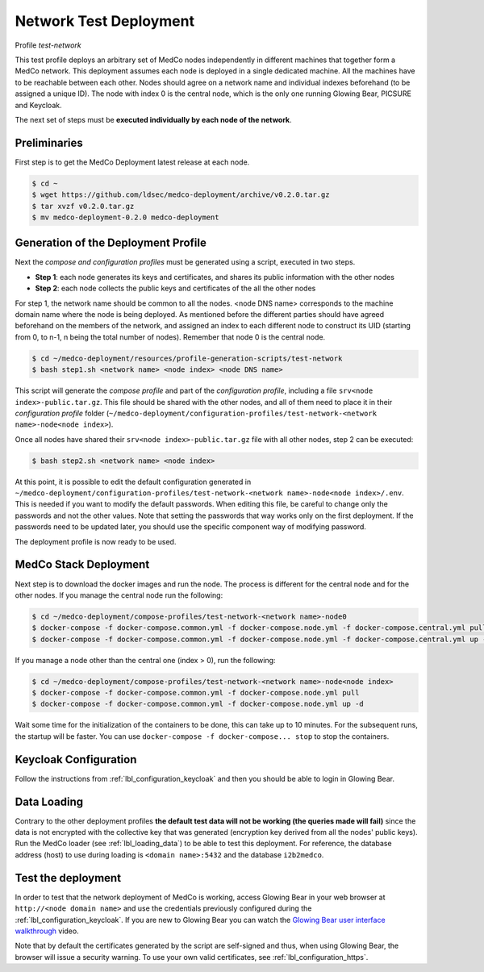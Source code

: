 .. _lbl_deployment_test-network:

Network Test Deployment
-----------------------

Profile *test-network*

This test profile deploys an arbitrary set of MedCo nodes independently in different machines that together form a MedCo
network. This deployment assumes each node is deployed in a single dedicated machine. All the machines have to be
reachable between each other. Nodes should agree on a network name and individual indexes beforehand (to be assigned a
unique ID). The node with index 0 is the central node, which is the only one running Glowing Bear, PICSURE and Keycloak.

The next set of steps must be **executed individually by each node of the network**.


Preliminaries
'''''''''''''

First step is to get the MedCo Deployment latest release at each node.

.. code-block:: bash

    $ cd ~
    $ wget https://github.com/ldsec/medco-deployment/archive/v0.2.0.tar.gz
    $ tar xvzf v0.2.0.tar.gz
    $ mv medco-deployment-0.2.0 medco-deployment


Generation of the Deployment Profile
''''''''''''''''''''''''''''''''''''

Next the *compose and configuration profiles* must be generated using a script, executed in two steps.

- **Step 1**: each node generates its keys and certificates, and shares its public information with the other nodes

- **Step 2**: each node collects the public keys and certificates of the all the other nodes

For step 1, the network name should be common to all the nodes. <node DNS name> corresponds to the machine domain name
where the node is being deployed. As mentioned before the different parties should have agreed beforehand on the members
of the network, and assigned an index to each different node to construct its UID (starting from 0, to n-1, n being the
total number of nodes). Remember that node 0 is the central node.

.. code-block:: bash

    $ cd ~/medco-deployment/resources/profile-generation-scripts/test-network
    $ bash step1.sh <network name> <node index> <node DNS name>

This script will generate the *compose profile* and part of the *configuration profile*, including a file
``srv<node index>-public.tar.gz``. This file should be shared with the other nodes, and all of them need to place it in
their *configuration profile* folder (``~/medco-deployment/configuration-profiles/test-network-<network name>-node<node index>``).

Once all nodes have shared their ``srv<node index>-public.tar.gz`` file with all other nodes, step 2 can be executed:

.. code-block:: bash

    $ bash step2.sh <network name> <node index>

At this point, it is possible to edit the default configuration generated in
``~/medco-deployment/configuration-profiles/test-network-<network name>-node<node index>/.env``. This is needed if you
want to modify the default passwords. When editing this file, be careful to change only the passwords and not the other
values. Note that setting the passwords that way works only on the first deployment. If the passwords need to be updated
later, you should use the specific component way of modifying password.

The deployment profile is now ready to be used.


MedCo Stack Deployment
''''''''''''''''''''''

Next step is to download the docker images and run the node. The process is different for the central node and for the
other nodes. If you manage the central node run the following:

.. code-block:: bash

    $ cd ~/medco-deployment/compose-profiles/test-network-<network name>-node0
    $ docker-compose -f docker-compose.common.yml -f docker-compose.node.yml -f docker-compose.central.yml pull
    $ docker-compose -f docker-compose.common.yml -f docker-compose.node.yml -f docker-compose.central.yml up -d

If you manage a node other than the central one (index > 0), run the following:

.. code-block:: bash

    $ cd ~/medco-deployment/compose-profiles/test-network-<network name>-node<node index>
    $ docker-compose -f docker-compose.common.yml -f docker-compose.node.yml pull
    $ docker-compose -f docker-compose.common.yml -f docker-compose.node.yml up -d

Wait some time for the initialization of the containers to be done, this can take up to 10 minutes. For the subsequent
runs, the startup will be faster. You can use ``docker-compose -f docker-compose... stop`` to stop the containers.


Keycloak Configuration
''''''''''''''''''''''

Follow the instructions from :ref:`lbl_configuration_keycloak` and then you should be able to login in Glowing Bear.


Data Loading
''''''''''''

Contrary to the other deployment profiles **the default test data will not be working (the queries made will fail)**
since the data is not encrypted with the collective key that was generated (encryption key derived from all the nodes'
public keys). Run the MedCo loader (see :ref:`lbl_loading_data`) to be able to test this deployment. For reference, the
database address (host) to use during loading is ``<domain name>:5432`` and the database ``i2b2medco``.


Test the deployment
'''''''''''''''''''

In order to test that the network deployment of MedCo is working, access Glowing Bear in your web browser at
``http://<node domain name>`` and use the credentials previously configured during the :ref:`lbl_configuration_keycloak`.
If you are new to Glowing Bear you can watch the `Glowing Bear user interface walkthrough <https://glowingbear.app>`_ video.

Note that by default the certificates generated by the script are self-signed and thus, when using Glowing Bear, the
browser will issue a security warning. To use your own valid certificates, see :ref:`lbl_configuration_https`.
